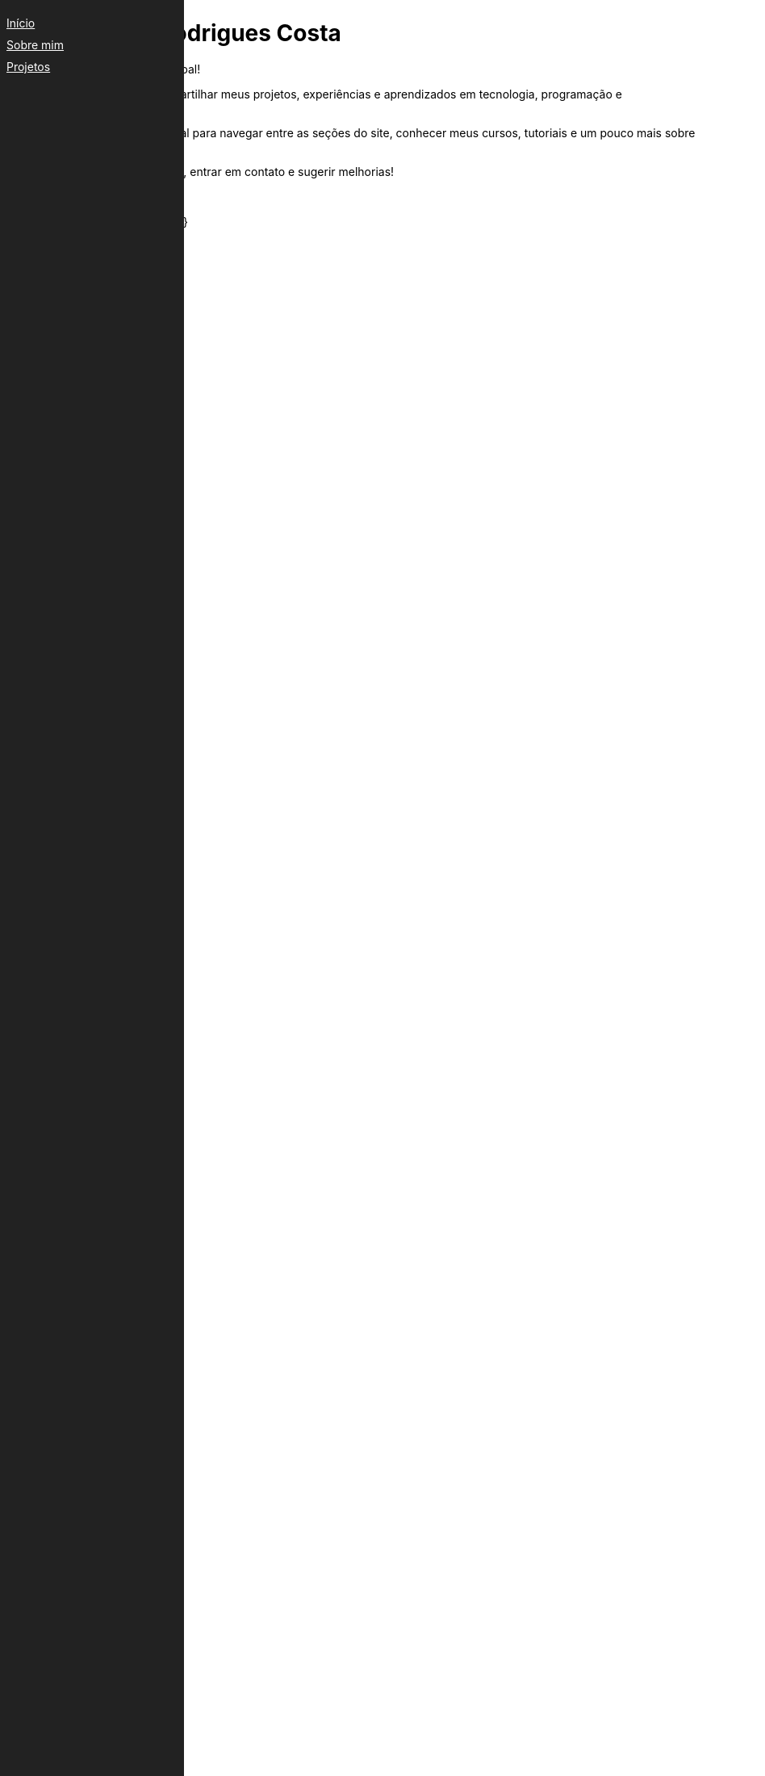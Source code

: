 ++++
<div id="side-menu" style="position:fixed;left:0;top:0;width:200px;height:100%;background:#222;padding:20px;">
    <a href="index.html" style="color:#fff;display:block;margin-bottom:10px;">Início</a>
    <a href="projects/sobre.html" style="color:#fff;display:block;margin-bottom:10px;">Sobre mim</a>
    <a href="projects/projetos.html" style="color:#fff;display:block;margin-bottom:10px;">Projetos</a>
</div>
++++
= Arthur Felipe Rodrigues Costa
:toc: left
:toc-title: Navegação
:icons: font
:!sectnums:
:linkcss:
:copycss:
:stylesheet: custom.css
:iconsdir: https://cdnjs.cloudflare.com/ajax/libs/font-awesome/4.7.0/fonts
:!iconfont:
:docdatetime:

Bem-vindo à minha página pessoal!

Este espaço é dedicado a compartilhar meus projetos, experiências e aprendizados em tecnologia, programação e desenvolvimento de software.

icon:hand-o-left[role=fa] Utilize o menu lateral para navegar entre as seções do site, conhecer meus cursos, tutoriais e um pouco mais sobre minha trajetória.

Sinta-se à vontade para explorar, entrar em contato e sugerir melhorias!

Arthur

++++
<footer>
    <p> Última Atualização {docdatetime} </p>
</footer>
++++